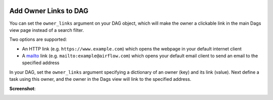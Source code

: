  .. Licensed to the Apache Software Foundation (ASF) under one
    or more contributor license agreements.  See the NOTICE file
    distributed with this work for additional information
    regarding copyright ownership.  The ASF licenses this file
    to you under the Apache License, Version 2.0 (the
    "License"); you may not use this file except in compliance
    with the License.  You may obtain a copy of the License at

 ..   http://www.apache.org/licenses/LICENSE-2.0

 .. Unless required by applicable law or agreed to in writing,
    software distributed under the License is distributed on an
    "AS IS" BASIS, WITHOUT WARRANTIES OR CONDITIONS OF ANY
    KIND, either express or implied.  See the License for the
    specific language governing permissions and limitations
    under the License.




Add Owner Links to DAG
=======================

.. versionadded:: 2.4.0

You can set the ``owner_links`` argument on your DAG object, which will make the owner a clickable link in the
main Dags view page instead of a search filter.

Two options are supported:

* An HTTP link (e.g. ``https://www.example.com``) which opens the webpage in your default internet client
* A `mailto <https://en.wikipedia.org/wiki/Mailto>`_ link (e.g. ``mailto:example@airflow.com``) which opens your default email client to send an email to the specified address

In your DAG, set the ``owner_links`` argument specifying a dictionary of an owner (key) and its link (value).
Next define a task using this owner, and the owner in the Dags view will link to the specified address.

.. code-block:: python
  :emphasize-lines: 5

  with DAG(
      dag_id="example_dag_owners",
      start_date=datetime(2022, 8, 5),
      schedule="0 0 * * *",
      owner_links={"airflow": "https://airflow.apache.org"},
  ):
      BashOperator(task_id="task_using_linked_owner", bash_command="echo 1", owner="airflow")

**Screenshot**:

.. image:: ../img/howto-owner-links.gif

